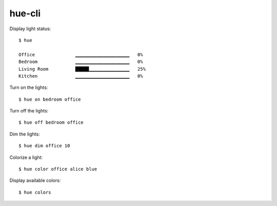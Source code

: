 =======
hue-cli
=======

Display light status::

    $ hue

    Office               ▁▁▁▁▁▁▁▁▁▁▁▁▁▁▁▁▁▁▁▁   0%
    Bedroom              ▁▁▁▁▁▁▁▁▁▁▁▁▁▁▁▁▁▁▁▁   0%
    Living Room          █████▁▁▁▁▁▁▁▁▁▁▁▁▁▁▁   25%
    Kitchen              ▁▁▁▁▁▁▁▁▁▁▁▁▁▁▁▁▁▁▁▁   0%

Turn on the lights::

    $ hue on bedroom office

Turn off the lights::

    $ hue off bedroom office

Dim the lights::

    $ hue dim office 10


Colorize a light::

    $ hue color office alice blue


Display available colors::

    $ hue colors
